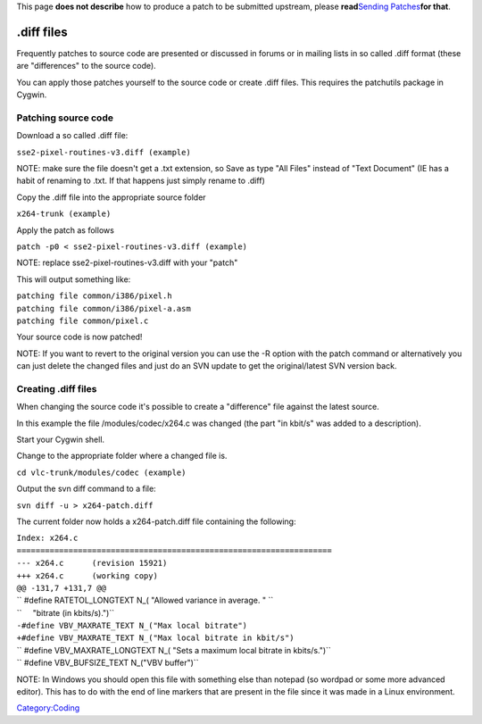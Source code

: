 This page **does not describe** how to produce a patch to be submitted upstream, please **read**\ `Sending Patches <Sending_Patches>`__\ **for that**.

.diff files
-----------

Frequently patches to source code are presented or discussed in forums or in mailing lists in so called .diff format (these are "differences" to the source code).

You can apply those patches yourself to the source code or create .diff files. This requires the patchutils package in Cygwin.

Patching source code
~~~~~~~~~~~~~~~~~~~~

Download a so called .diff file:

``sse2-pixel-routines-v3.diff (example)``

NOTE: make sure the file doesn't get a .txt extension, so Save as type "All Files" instead of "Text Document" (IE has a habit of renaming to .txt. If that happens just simply rename to .diff)

Copy the .diff file into the appropriate source folder

``x264-trunk (example)``

Apply the patch as follows

``patch -p0 < sse2-pixel-routines-v3.diff (example)``

NOTE: replace sse2-pixel-routines-v3.diff with your "patch"

This will output something like:

| ``patching file common/i386/pixel.h``
| ``patching file common/i386/pixel-a.asm``
| ``patching file common/pixel.c``

Your source code is now patched!

NOTE: If you want to revert to the original version you can use the -R option with the patch command or alternatively you can just delete the changed files and just do an SVN update to get the original/latest SVN version back.

Creating .diff files
~~~~~~~~~~~~~~~~~~~~

When changing the source code it's possible to create a "difference" file against the latest source.

In this example the file /modules/codec/x264.c was changed (the part "in kbit/s" was added to a description).

Start your Cygwin shell.

Change to the appropriate folder where a changed file is.

``cd vlc-trunk/modules/codec (example)``

Output the svn diff command to a file:

``svn diff -u > x264-patch.diff``

The current folder now holds a x264-patch.diff file containing the following:

| ``Index: x264.c``
| ``===================================================================``
| ``--- x264.c      (revision 15921)``
| ``+++ x264.c      (working copy)``
| ``@@ -131,7 +131,7 @@``
| `` #define RATETOL_LONGTEXT N_( "Allowed variance in average. " \``
| ``     "bitrate (in kbits/s).")``
| ``-#define VBV_MAXRATE_TEXT N_("Max local bitrate")``
| ``+#define VBV_MAXRATE_TEXT N_("Max local bitrate in kbit/s")``
| `` #define VBV_MAXRATE_LONGTEXT N_( "Sets a maximum local bitrate in kbits/s.")``
| `` #define VBV_BUFSIZE_TEXT N_("VBV buffer")``

NOTE: In Windows you should open this file with something else than notepad (so wordpad or some more advanced editor). This has to do with the end of line markers that are present in the file since it was made in a Linux environment.

`Category:Coding <Category:Coding>`__
